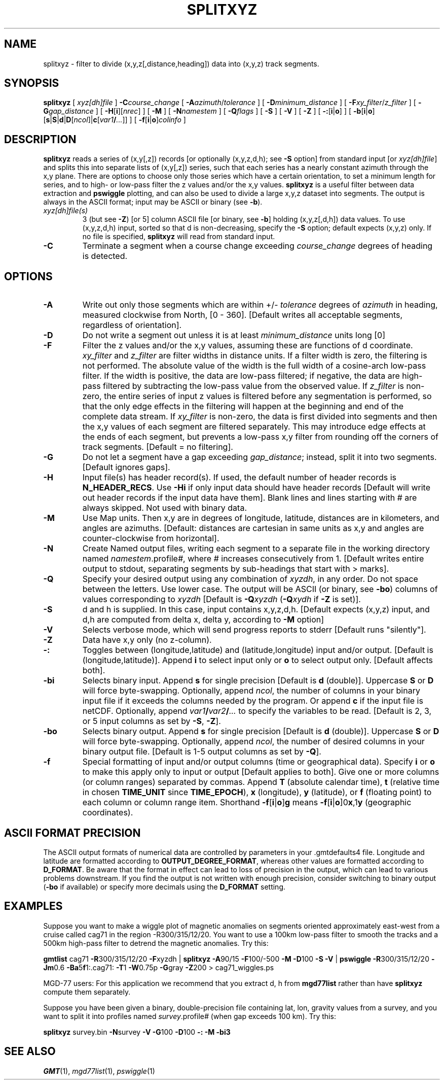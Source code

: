 .TH SPLITXYZ 1 "1 Jan 2013" "GMT 4.5.9" "Generic Mapping Tools"
.SH NAME
splitxyz \- filter to divide (x,y,z[,distance,heading]) data into (x,y,z) track segments.
.SH SYNOPSIS
\fBsplitxyz\fP [ \fIxyz[dh]file\fP ] \fB\-C\fP\fIcourse_change\fP [ \fB\-A\fP\fIazimuth\fP/\fItolerance\fP ] 
[ \fB\-D\fP\fIminimum_distance\fP ] [ \fB\-F\fP\fIxy_filter\fP/\fIz_filter\fP ] [ \fB\-G\fP\fIgap_distance\fP ] 
[ \fB\-H\fP[\fBi\fP][\fInrec\fP] ] [ \fB\-M\fP ] [ \fB\-N\fP\fInamestem\fP ] [ \fB\-Q\fP\fIflags\fP ] [ \fB\-S\fP ] [ \fB\-V\fP ] 
[ \fB\-Z\fP ] [ \fB\-:\fP[\fBi\fP|\fBo\fP] ] [ \fB\-b\fP[\fBi\fP|\fBo\fP][\fBs\fP|\fBS\fP|\fBd\fP|\fBD\fP[\fIncol\fP]|\fBc\fP[\fIvar1\fP\fB/\fP\fI...\fP]] ] [ \fB\-f\fP[\fBi\fP|\fBo\fP]\fIcolinfo\fP ]
.SH DESCRIPTION
\fBsplitxyz\fP reads a series of (x,y[,z]) records [or optionally (x,y,z,d,h); see \fB\-S\fP 
option] from standard input [or \fIxyz[dh]file\fP] and splits this into separate lists 
of (x,y[,z]) series, such that each series has a nearly constant azimuth through the x,y plane.  
There are options to choose only those series which have a certain orientation, to set a 
minimum length for series, and to high\- or low\-pass filter the z values and/or the x,y 
values.  \fBsplitxyz\fP is a useful filter between data extraction and \fBpswiggle\fP plotting, 
and can also be used to divide a large x,y,z dataset into segments.  The output is always
in the ASCII format; input may be ASCII or binary (see \fB\-b\fP).
.TP
\fIxyz[dh]file(s)\fP
3 (but see \fB\-Z\fP) [or 5] column ASCII file [or binary, see \fB\-b\fP] holding (x,y,z[,d,h]) data values.  To use (x,y,z,d,h) input, 
sorted so that d is non-decreasing, specify the \fB\-S\fP option; default expects (x,y,z) only.  
If no file is specified, \fBsplitxyz\fP will read from standard input.
.TP
\fB\-C\fP
Terminate a segment when a course change exceeding \fIcourse_change\fP degrees of heading 
is detected.
.SH OPTIONS
.TP
\fB\-A\fP
Write out only those segments which are within +/- \fItolerance\fP degrees of \fIazimuth\fP 
in heading, measured clockwise from North, [0 - 360].  [Default writes all acceptable 
segments, regardless of orientation].
.TP
\fB\-D\fP
Do not write a segment out unless it is at least \fIminimum_distance\fP units long [0]
.TP
\fB\-F\fP
Filter the z values and/or the x,y values, assuming these are functions of d coordinate.  
\fIxy_filter\fP and  \fIz_filter\fP are filter widths in distance units.  If a filter width 
is zero, the filtering is not performed.  The absolute value of the width is the 
full width of a cosine\-arch low\-pass filter.  If the width is positive, the data are 
low\-pass filtered; if negative, the data are high\-pass filtered by subtracting the 
low\-pass value from the observed value.  If \fIz_filter\fP is non\-zero, 
the entire series of input z values is filtered before any segmentation is performed, so 
that the only edge effects in the filtering will happen at the beginning and end of the 
complete data stream.  If \fIxy_filter\fP is non\-zero, the data is first divided into 
segments and then the x,y values of each segment are filtered separately.  This may introduce 
edge effects at the ends of each segment, but prevents a low\-pass x,y filter from rounding 
off the corners of track segments.  [Default = no filtering].
.TP
\fB\-G\fP
Do not let a segment  have a gap exceeding \fIgap_distance\fP; instead, split it into two 
segments.  [Default ignores gaps].
.TP
\fB\-H\fP
Input file(s) has header record(s).  If used, the default number of header records is \fBN_HEADER_RECS\fP.
Use \fB\-Hi\fP if only input data should have header records [Default will write out header records if the
input data have them]. Blank lines and lines starting with # are always skipped.
Not used with binary data.
.TP
\fB\-M\fP
Use Map units.  Then x,y are in degrees of longitude, latitude, distances are
in kilometers, and angles are azimuths.  [Default:  distances are cartesian in same
units as x,y and angles are counter-clockwise from horizontal].
.TP
\fB\-N\fP
Create Named output files, writing each segment to a separate file in the working directory 
named \fInamestem\fP.profile\fI#\fP, where \fI#\fP increases consecutively from 1.  [Default 
writes entire output to stdout, separating segments by sub-headings that start with > marks].
.TP
\fB\-Q\fP
Specify your desired output using any combination of \fIxyzdh\fP, in any order.  Do not space between
the letters.  Use lower case.  The output will be ASCII (or binary, see \fB\-bo\fP) columns of values corresponding 
to \fIxyzdh\fP [Default is \fB\-Q\fP\fIxyzdh\fP (\fB\-Q\fP\fIxydh\fP if \fB\-Z\fP is set)].
.TP
\fB\-S\fP
d and h is supplied.  In this case, input contains x,y,z,d,h.
[Default expects (x,y,z) input, and d,h are computed from delta x, 
delta y, according to \fB\-M\fP option]
.TP
\fB\-V\fP
Selects verbose mode, which will send progress reports to stderr [Default runs "silently"].
.TP
\fB\-Z\fP
Data have x,y only (no z-column).
.TP
\fB\-:\fP
Toggles between (longitude,latitude) and (latitude,longitude) input and/or output.  [Default is (longitude,latitude)].
Append \fBi\fP to select input only or \fBo\fP to select output only.  [Default affects both].
.TP
\fB\-bi\fP
Selects binary input.
Append \fBs\fP for single precision [Default is \fBd\fP (double)].
Uppercase \fBS\fP or \fBD\fP will force byte-swapping.
Optionally, append \fIncol\fP, the number of columns in your binary input file
if it exceeds the columns needed by the program.
Or append \fBc\fP if the input file is netCDF. Optionally, append \fIvar1\fP\fB/\fP\fIvar2\fP\fB/\fP\fI...\fP to
specify the variables to be read.
[Default is 2, 3, or 5 input columns as set by \fB\-S\fP, \fB\-Z\fP].
.TP
\fB\-bo\fP
Selects binary output.
Append \fBs\fP for single precision [Default is \fBd\fP (double)].
Uppercase \fBS\fP or \fBD\fP will force byte-swapping.
Optionally, append \fIncol\fP, the number of desired columns in your binary output file.
[Default is 1-5 output columns as set by \fB\-Q\fP].
.TP
\fB\-f\fP
Special formatting of input and/or output columns (time or geographical data).
Specify \fBi\fP or \fBo\fP to make this apply only to input or output [Default applies to both].
Give one or more columns (or column ranges) separated by commas.
Append \fBT\fP (absolute calendar time), \fBt\fP (relative time in chosen \fBTIME_UNIT\fP since \fBTIME_EPOCH\fP),
\fBx\fP (longitude), \fBy\fP (latitude), or \fBf\fP (floating point) to each column
or column range item.  Shorthand \fB\-f\fP[\fBi\fP|\fBo\fP]\fBg\fP means \fB\-f\fP[\fBi\fP|\fBo\fP]0\fBx\fP,1\fBy\fP
(geographic coordinates).
.SH ASCII FORMAT PRECISION
The ASCII output formats of numerical data are controlled by parameters in
your \.gmtdefaults4 file.  Longitude and latitude are formatted according to
\fBOUTPUT_DEGREE_FORMAT\fP, whereas other values are formatted according
to \fBD_FORMAT\fP.  Be aware that the format in effect can lead to loss of
precision in the output, which can lead to various problems downstream.  If
you find the output is not written with enough precision, consider switching
to binary output (\fB\-bo\fP if available) or specify more decimals using
the \fBD_FORMAT\fP setting.
.SH EXAMPLES
Suppose you want to make a wiggle plot of magnetic anomalies on segments oriented 
approximately east\-west from a cruise called cag71 in the region \-R300/315/12/20.  
You want to use a 100km low\-pass filter to smooth the tracks and a 500km high\-pass 
filter to detrend the magnetic anomalies.  Try this:
.br
.sp
\fBgmtlist\fP cag71 \fB\-R\fP300/315/12/20 \fB\-F\fPxyzdh | 
\fBsplitxyz\fP \fB\-A\fP90/15 \fB\-F\fP100/-500 \fB\-M\fP \fB\-D\fP100 \fB\-S\fP \fB\-V\fP | 
\fBpswiggle\fP \fB\-R\fP300/315/12/20 \fB\-Jm\fP0.6 \fB\-Ba\fP5\fBf\fP1:.cag71: \fB\-T\fP1 \fB\-W\fP0.75p \fB\-G\fPgray \fB\-Z\fP200 > cag71_wiggles.ps
.br
.sp
MGD-77 users: For this application we recommend that you extract d, h from \fBmgd77list\fP rather than
have \fBsplitxyz\fP compute them separately.
.br
.sp
Suppose you have been given a binary, double-precision file containing lat, lon, gravity values from a survey, 
and you want to split it into profiles named \fIsurvey\fP.profile\fI#\fP (when gap exceeds 100 km).  Try this:
.sp
\fBsplitxyz\fP survey.bin \fB\-N\fPsurvey \fB\-V\fP \fB\-G\fP100 \fB\-D\fP100 \fB\-:\fP \fB\-M\fP \fB\-bi\fP\fP3
.SH "SEE ALSO"
.IR GMT (1),
.IR mgd77list (1),
.IR pswiggle (1)
